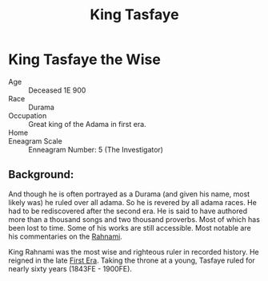#+title: King Tasfaye
#+startup: inlineimages
#+category: Characters

* King Tasfaye the Wise
#+html: <div class="wrap-right-img">
#+caption: King Tasfaye the Wise
#+attr_org: :width 300
#+attr_html: :class portrait :alt Oil painting of King Tasfaye the Wise
#+attr_latex: :width 200p
[[./img/king-tasfaye.jpg]]
#+html: </div>

- Age ::
    Deceased 1E 900
- Race ::
    Durama
- Occupation ::
    Great king of the Adama in first era.
- Home ::

- Eneagram Scale ::
    Enneagram Number: 5 (The Investigator)
** Background:
 And though he is often portrayed as a Durama (and given his name, most likely was) he ruled over all adama. So he is revered by all adama races. He had to be rediscovered after the second era. He is said to have authored more than a thousand songs and two thousand proverbs. Most of which has been lost to time. Some of his works are still accessible. Most notable are his commentaries on the [[file:../books/the-rahnami.org][Rahnami]].

 King Rahnami was the most wise and righteous ruler in recorded history. He reigned in the late [[file:../history/first-era.org][First Era]]. Taking the throne at a young, Tasfaye ruled for nearly sixty years (1843FE - 1900FE).

 #+html: <br style="clear:both;" />
